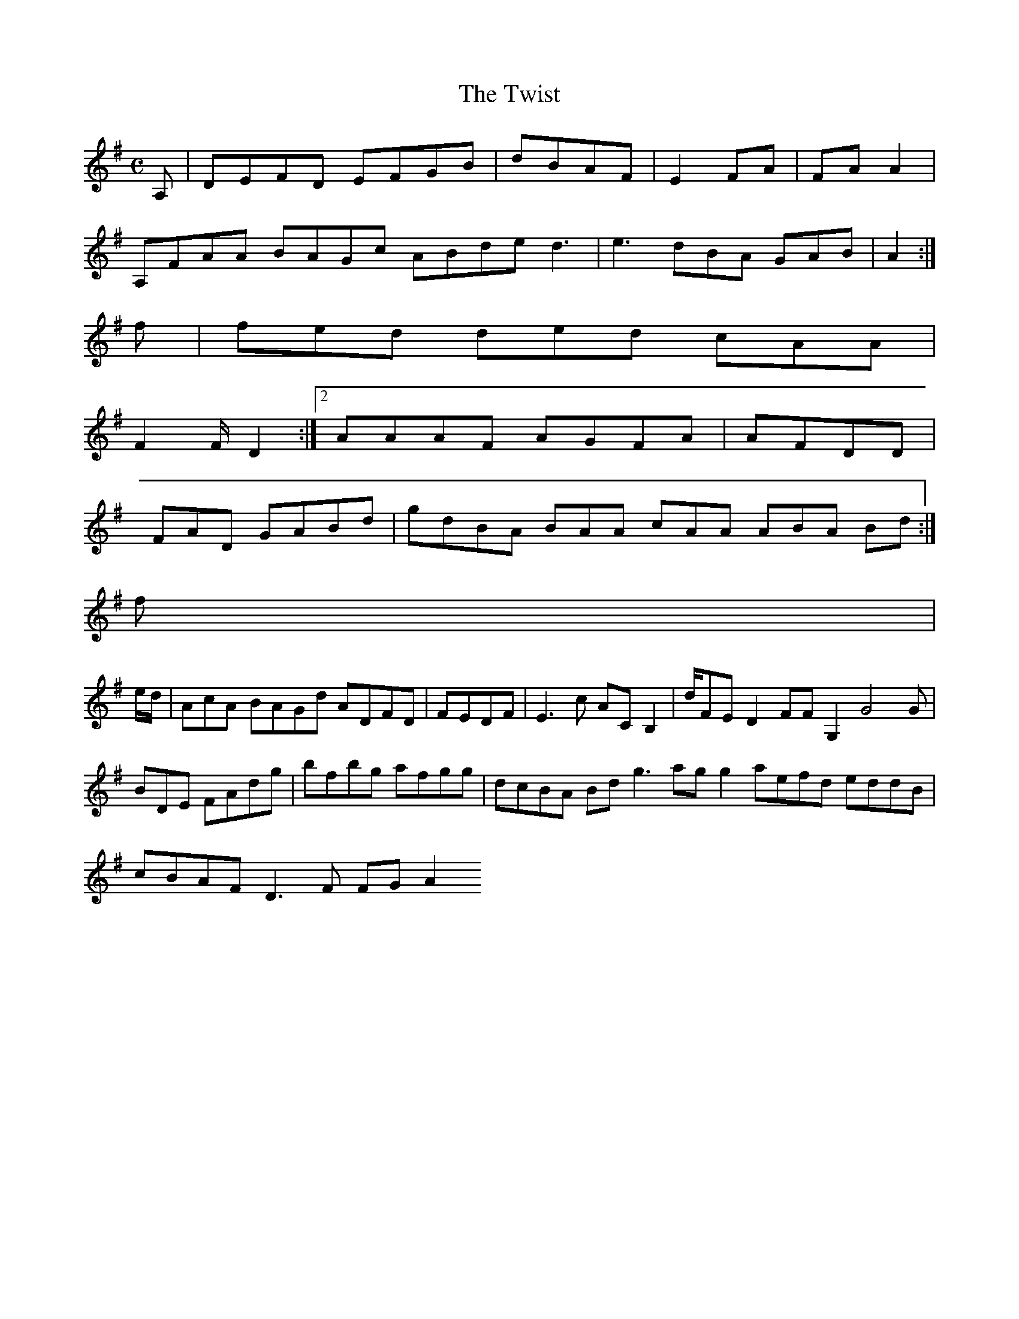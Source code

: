 X:127
T:The Twist
Z: id:dc-reel-117
M:C
L:1/8
K:D Mixolydian
A,|DEFD EFGB|dBAF|E2FA|FAA2|!
A,FAA BAGc ABde d3|e3 dBA GAB|A2:|!
f|fed ded cAA|!
F2F/ D2:|[2 AAAF AGFA|AFDD|!
FAD GABd|gdBA BAA cAA ABA Bd:|!
f|!
e/d/|AcA BAGd ADFD|FEDF|E3c ACB,2|d/FE D2FF G,2 G4 G|BDE FAdg|bfbg afgg|dcBA Bdg3 agg2 aefd eddB|cBAF D3F FGA2
